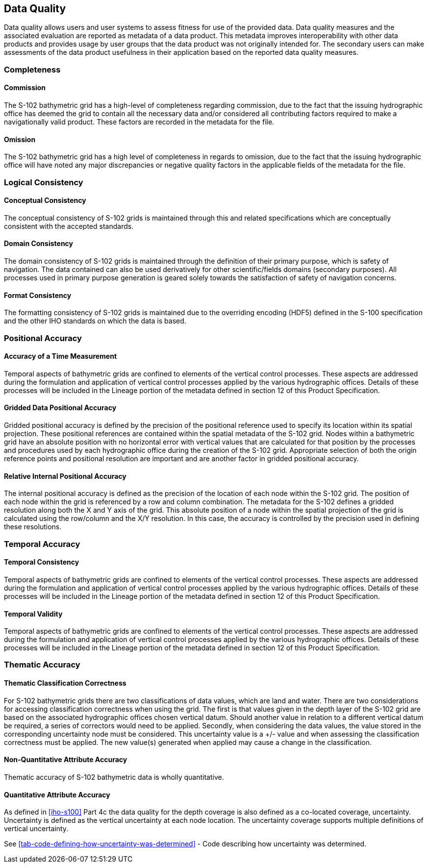 
[[sec-data-quality]]
== Data Quality
Data quality allows users and user systems to assess fitness for use of the provided data. Data quality measures and the associated evaluation are reported as metadata of a data product. This metadata improves interoperability with other data products and provides usage by user groups that the data product was not originally intended for. The secondary users can make assessments of the data product usefulness in their application based on the reported data quality measures.

=== Completeness

==== Commission
The S-102 bathymetric grid has a high-level of completeness regarding commission, due to the fact that the issuing hydrographic office has deemed the grid to contain all the necessary data and/or considered all contributing factors required to make a navigationally valid product. These factors are recorded in the metadata for the file.

==== Omission
The S-102 bathymetric grid has a high level of completeness in regards to omission, due to the fact that the issuing hydrographic office will have noted any major discrepancies or negative quality factors in the applicable fields of the metadata for the file.

=== Logical Consistency

==== Conceptual Consistency
The conceptual consistency of S-102 grids is maintained through this and related specifications which are conceptually consistent with the accepted standards.

==== Domain Consistency
The domain consistency of S-102 grids is maintained through the definition of their primary purpose, which is safety of navigation. The data contained can also be used derivatively for other scientific/fields domains (secondary purposes). All processes used in primary purpose generation is geared solely towards the satisfaction of safety of navigation concerns.

==== Format Consistency
The formatting consistency of S-102 grids is maintained due to the overriding encoding (HDF5) defined in the S-100 specification and the other IHO standards on which the data is based.



=== Positional Accuracy

==== Accuracy of a Time Measurement
Temporal aspects of bathymetric grids are confined to elements of the vertical control processes. These aspects are addressed during the formulation and application of vertical control processes applied by the various hydrographic offices. Details of these processes will be included in the Lineage portion of the metadata defined in section 12 of this Product Specification.

==== Gridded Data Positional Accuracy
Gridded positional accuracy is defined by the precision of the positional reference used to specify its location within its spatial projection. These positional references are contained within the spatial metadata of the S-102 grid. Nodes within a bathymetric grid have an absolute position with no horizontal error with vertical values that are calculated for that position by the processes and procedures used by each hydrographic office during the creation of the S-102 grid. Appropriate selection of both the origin reference points and positional resolution are important and are another factor in gridded positional accuracy.

==== Relative Internal Positional Accuracy
The internal positional accuracy is defined as the precision of the location of each node within the S-102 grid. The position of each node within the grid is referenced by a row and column combination. The metadata for the S-102 defines a gridded resolution along both the X and Y axis of the grid. This absolute position of a node within the spatial projection of the grid is calculated using the row/column and the X/Y resolution. In this case, the accuracy is controlled by the precision used in defining these resolutions.

=== Temporal Accuracy

==== Temporal Consistency
Temporal aspects of bathymetric grids are confined to elements of the vertical control processes. These aspects are addressed during the formulation and application of vertical control processes applied by the various hydrographic offices. Details of these processes will be included in the Lineage portion of the metadata defined in section 12 of this Product Specification.

==== Temporal Validity
Temporal aspects of bathymetric grids are confined to elements of the vertical control processes. These aspects are addressed during the formulation and application of vertical control processes applied by the various hydrographic offices. Details of these processes will be included in the Lineage portion of the metadata defined in section 12 of this Product Specification.

=== Thematic Accuracy

==== Thematic Classification Correctness
For S-102 bathymetric grids there are two classifications of data values, which are land and water. There are two considerations for accessing classification correctness when using the grid. The first is that values given in the depth layer of the S-102 grid are based on the associated hydrographic offices chosen vertical datum. Should another value in relation to a different vertical datum be required, a series of correctors would need to be applied. Secondly, when considering the data values, the value stored in the corresponding uncertainty node must be considered. This uncertainty value is a +/- value and when assessing the classification correctness must be applied. The new value(s) generated when applied may cause a change in the classification.

==== Non-Quantitative Attribute Accuracy
Thematic accuracy of S-102 bathymetric data is wholly quantitative.


==== Quantitative Attribute Accuracy
As defined in <<iho-s100>> Part 4c the data quality for the depth coverage is also defined as a co-located coverage, uncertainty. Uncertainty is defined as the vertical uncertainty at each node location. The uncertainty coverage supports multiple definitions of vertical uncertainty.

See <<tab-code-defining-how-uncertainty-was-determined>> - Code describing how uncertainty was determined.
